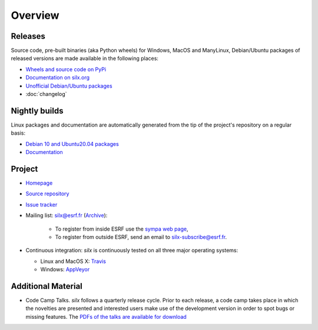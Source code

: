 Overview
========

Releases
--------

Source code, pre-built binaries (aka Python wheels) for Windows, MacOS and
ManyLinux, Debian/Ubuntu packages of released versions are made available in the following places:

- `Wheels and source code on PyPi <https://pypi.org/project/silx/>`_
- `Documentation on silx.org <http://www.silx.org/doc/silx/latest/>`_
- `Unofficial Debian/Ubuntu packages <https://github.com/silx-kit/silx/releases>`_
- :doc:`changelog`

Nightly builds
--------------

Linux packages and documentation are automatically generated from the tip of the project's repository on a regular basis:

- `Debian 10 and Ubuntu20.04 packages <http://www.silx.org/pub/linux-repo/>`_
- `Documentation <http://www.silx.org/doc/silx/dev/>`_

Project
-------

- `Homepage <http://www.silx.org/>`_
- `Source repository <https://github.com/silx-kit/silx>`_
- `Issue tracker <https://github.com/silx-kit/silx/issues>`_
- Mailing list: silx@esrf.fr (`Archive <http://www.silx.org/lurker/list/silx.en.html>`_):

    - To register from inside ESRF use the `sympa web page <http://sympa.esrf.fr>`_,
    - To register from outside ESRF, send an email to `silx-subscribe@esrf.fr <mailto:silx-subscribe@esrf.fr>`_.

- Continuous integration: *silx* is continuously tested on all three major
  operating systems:

  - Linux and MacOS X: `Travis <https://travis-ci.org/silx-kit/silx>`_
  - Windows: `AppVeyor <https://ci.appveyor.com/project/ESRF/silx>`_

Additional Material
-------------------

- Code Camp Talks. *silx* follows a quarterly release cycle. Prior to each release, a code camp takes place in which the novelties are presented and interested users make use of the development version in order to spot bugs or missing features. The  `PDFs of the talks are available for download <http://ftp.esrf.fr/pub/scisoft/silx/talks/>`_


